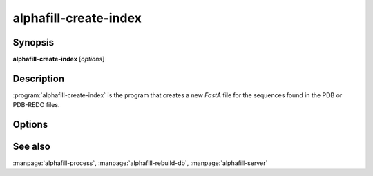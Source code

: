 alphafill-create-index
======================

Synopsis
--------

**alphafill-create-index** [*options*]

Description
-----------

:program:`alphafill-create-index` is the program that creates a new *FastA* file for the sequences found in the PDB or PDB-REDO files.

Options
-------

.. program:: alphafill-create-index

.. option:: pdb-dir dirname
	
	Directory containing the mmCIF files for the PDB

.. option:: pdb-fasta filename
	
	The FastA file containing the PDB sequences

.. option:: threads,t nr-of-threads
	
	Number of threads to use, zero means all available cores.

	Default is to use as many cores as the system has.

See also
--------

:manpage:`alphafill-process`, :manpage:`alphafill-rebuild-db`, :manpage:`alphafill-server`
